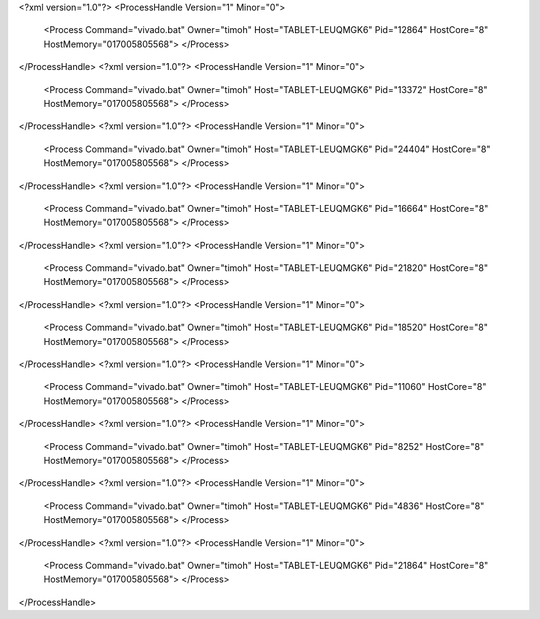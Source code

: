 <?xml version="1.0"?>
<ProcessHandle Version="1" Minor="0">
    <Process Command="vivado.bat" Owner="timoh" Host="TABLET-LEUQMGK6" Pid="12864" HostCore="8" HostMemory="017005805568">
    </Process>
</ProcessHandle>
<?xml version="1.0"?>
<ProcessHandle Version="1" Minor="0">
    <Process Command="vivado.bat" Owner="timoh" Host="TABLET-LEUQMGK6" Pid="13372" HostCore="8" HostMemory="017005805568">
    </Process>
</ProcessHandle>
<?xml version="1.0"?>
<ProcessHandle Version="1" Minor="0">
    <Process Command="vivado.bat" Owner="timoh" Host="TABLET-LEUQMGK6" Pid="24404" HostCore="8" HostMemory="017005805568">
    </Process>
</ProcessHandle>
<?xml version="1.0"?>
<ProcessHandle Version="1" Minor="0">
    <Process Command="vivado.bat" Owner="timoh" Host="TABLET-LEUQMGK6" Pid="16664" HostCore="8" HostMemory="017005805568">
    </Process>
</ProcessHandle>
<?xml version="1.0"?>
<ProcessHandle Version="1" Minor="0">
    <Process Command="vivado.bat" Owner="timoh" Host="TABLET-LEUQMGK6" Pid="21820" HostCore="8" HostMemory="017005805568">
    </Process>
</ProcessHandle>
<?xml version="1.0"?>
<ProcessHandle Version="1" Minor="0">
    <Process Command="vivado.bat" Owner="timoh" Host="TABLET-LEUQMGK6" Pid="18520" HostCore="8" HostMemory="017005805568">
    </Process>
</ProcessHandle>
<?xml version="1.0"?>
<ProcessHandle Version="1" Minor="0">
    <Process Command="vivado.bat" Owner="timoh" Host="TABLET-LEUQMGK6" Pid="11060" HostCore="8" HostMemory="017005805568">
    </Process>
</ProcessHandle>
<?xml version="1.0"?>
<ProcessHandle Version="1" Minor="0">
    <Process Command="vivado.bat" Owner="timoh" Host="TABLET-LEUQMGK6" Pid="8252" HostCore="8" HostMemory="017005805568">
    </Process>
</ProcessHandle>
<?xml version="1.0"?>
<ProcessHandle Version="1" Minor="0">
    <Process Command="vivado.bat" Owner="timoh" Host="TABLET-LEUQMGK6" Pid="4836" HostCore="8" HostMemory="017005805568">
    </Process>
</ProcessHandle>
<?xml version="1.0"?>
<ProcessHandle Version="1" Minor="0">
    <Process Command="vivado.bat" Owner="timoh" Host="TABLET-LEUQMGK6" Pid="21864" HostCore="8" HostMemory="017005805568">
    </Process>
</ProcessHandle>
